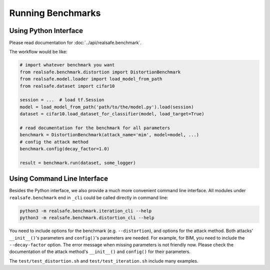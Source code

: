 Running Benchmarks
==================

Using Python Interface
----------------------

Please read documentation for :doc:`../api/realsafe.benchmark`.

The workflow would be like:

.. code-block:: python

   # import whatever benchmark you want
   from realsafe.benchmark.distortion import DistortionBenchmark
   from realsafe.model.loader import load_model_from_path
   from realsafe.dataset import cifar10

   session = ...  # load tf.Session
   model = load_model_from_path('path/to/the/model.py').load(session)
   dataset = cifar10.load_dataset_for_classifier(model, load_target=True)

   # read documentation for the benchmark for all parameters
   benchmark = DistortionBenchmark(attack_name='mim', model=model, ...)
   # config the attack method
   benchmark.config(decay_factor=1.0)

   result = benchmark.run(dataset, some_logger)

Using Command Line Interface
----------------------------

Besides the Python interface, we also provide a much more convenient command line interface. All modules under ``realsafe.benchmark`` end in ``_cli`` could be called directly in command line:

.. code-block:: shell

   python3 -m realsafe.benchmark.iteration_cli --help
   python3 -m realsafe.benchmark.distortion_cli --help

You need to include options for the benchmark (e.g. ``--distortion``), and options for the attack method. Both attacks' ``__init__()``'s parameters and ``config()``'s parameters are needed. For example, for BIM, you need to include the ``--decay-factor`` option. The error message when missing parameters is not friendly now. Please check the documentation of the attack method's ``__init__()`` and ``config()`` for their parameters.

The ``test/test_distortion.sh`` and ``test/test_iteration.sh`` include many examples.

